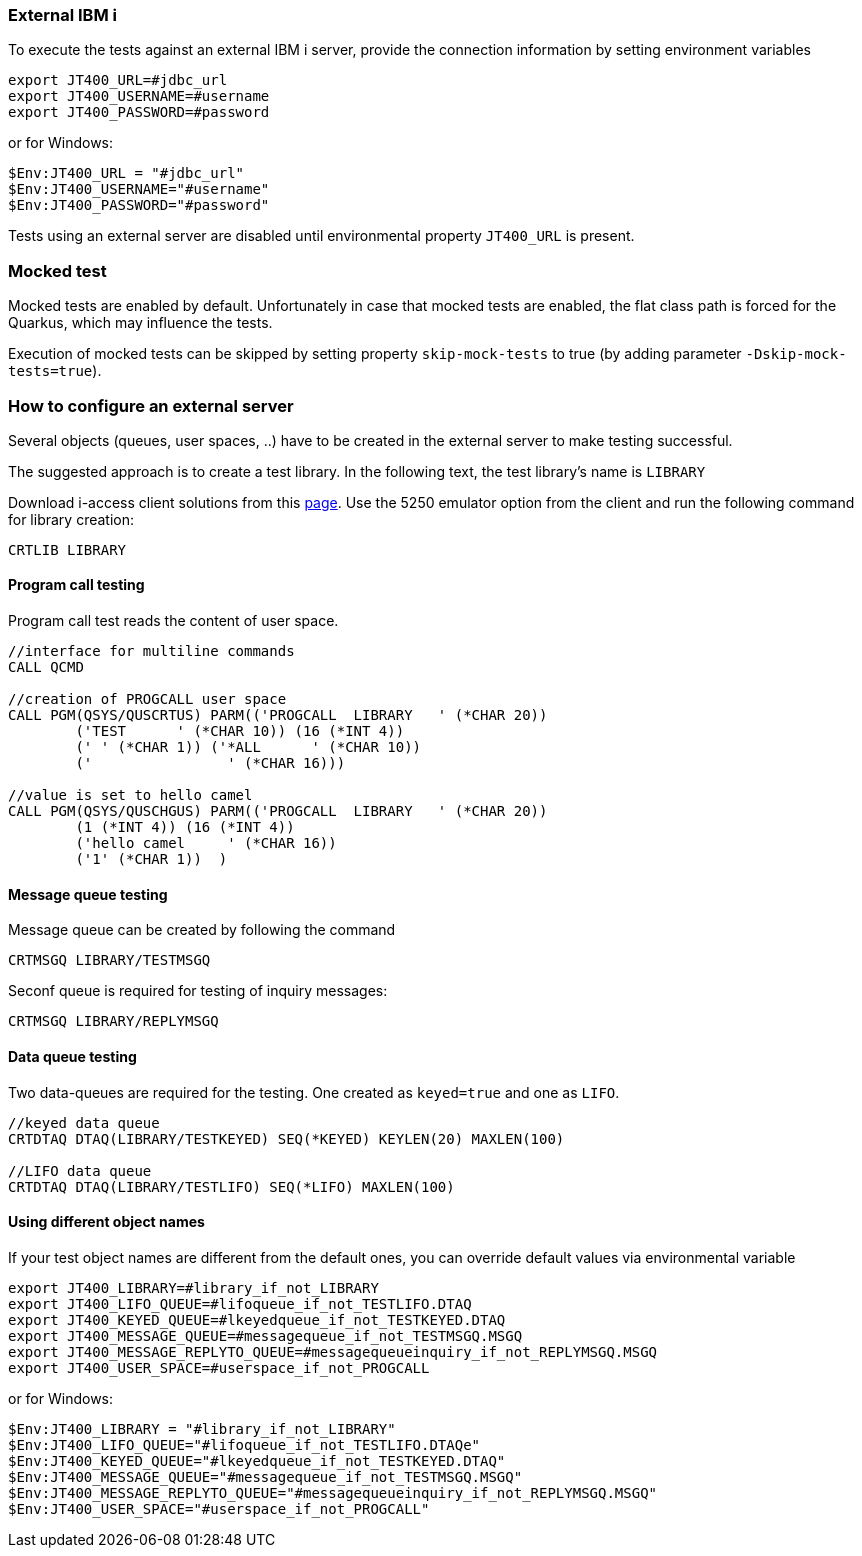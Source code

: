 === External IBM i


To execute the tests against an external IBM i server, provide the connection information by setting environment variables

```
export JT400_URL=#jdbc_url
export JT400_USERNAME=#username
export JT400_PASSWORD=#password
```

or for Windows:

```
$Env:JT400_URL = "#jdbc_url"
$Env:JT400_USERNAME="#username"
$Env:JT400_PASSWORD="#password"
```

Tests using an external server are disabled until environmental property `JT400_URL` is present.

=== Mocked test

Mocked tests are enabled by default.
Unfortunately in case that mocked tests are enabled, the flat class path is forced for the Quarkus, which may influence
the tests.

Execution of mocked tests can be skipped by setting property `skip-mock-tests` to true (by adding parameter `-Dskip-mock-tests=true`).

=== How to configure an external server

Several objects (queues, user spaces, ..) have to be created in the external server to make testing successful.

The suggested approach is to create a test library. In the following text, the test library's name is `LIBRARY`

Download i-access client solutions from this https://www.ibm.com/support/pages/ibm-i-access-client-solutions[page].
Use the 5250 emulator option from the client and run the following command for library creation:

```
CRTLIB LIBRARY
```

==== Program call testing

Program call test reads the content of user space.

```
//interface for multiline commands
CALL QCMD

//creation of PROGCALL user space
CALL PGM(QSYS/QUSCRTUS) PARM(('PROGCALL  LIBRARY   ' (*CHAR 20))
        ('TEST      ' (*CHAR 10)) (16 (*INT 4))
        (' ' (*CHAR 1)) ('*ALL      ' (*CHAR 10))
        ('                ' (*CHAR 16)))

//value is set to hello camel
CALL PGM(QSYS/QUSCHGUS) PARM(('PROGCALL  LIBRARY   ' (*CHAR 20))
        (1 (*INT 4)) (16 (*INT 4))
        ('hello camel     ' (*CHAR 16))
        ('1' (*CHAR 1))  )
```

==== Message queue testing

Message queue can be created by following the command

```
CRTMSGQ LIBRARY/TESTMSGQ
```

Seconf queue is required for testing of inquiry messages:

```
CRTMSGQ LIBRARY/REPLYMSGQ
```

==== Data queue testing

Two data-queues are required for the testing. One created as `keyed=true` and one as `LIFO`.

```
//keyed data queue
CRTDTAQ DTAQ(LIBRARY/TESTKEYED) SEQ(*KEYED) KEYLEN(20) MAXLEN(100)

//LIFO data queue
CRTDTAQ DTAQ(LIBRARY/TESTLIFO) SEQ(*LIFO) MAXLEN(100)
```

==== Using different object names

If your test object names are different from the default ones, you can override default values via environmental variable

```
export JT400_LIBRARY=#library_if_not_LIBRARY
export JT400_LIFO_QUEUE=#lifoqueue_if_not_TESTLIFO.DTAQ
export JT400_KEYED_QUEUE=#lkeyedqueue_if_not_TESTKEYED.DTAQ
export JT400_MESSAGE_QUEUE=#messagequeue_if_not_TESTMSGQ.MSGQ
export JT400_MESSAGE_REPLYTO_QUEUE=#messagequeueinquiry_if_not_REPLYMSGQ.MSGQ
export JT400_USER_SPACE=#userspace_if_not_PROGCALL
```

or for Windows:

```
$Env:JT400_LIBRARY = "#library_if_not_LIBRARY"
$Env:JT400_LIFO_QUEUE="#lifoqueue_if_not_TESTLIFO.DTAQe"
$Env:JT400_KEYED_QUEUE="#lkeyedqueue_if_not_TESTKEYED.DTAQ"
$Env:JT400_MESSAGE_QUEUE="#messagequeue_if_not_TESTMSGQ.MSGQ"
$Env:JT400_MESSAGE_REPLYTO_QUEUE="#messagequeueinquiry_if_not_REPLYMSGQ.MSGQ"
$Env:JT400_USER_SPACE="#userspace_if_not_PROGCALL"
```